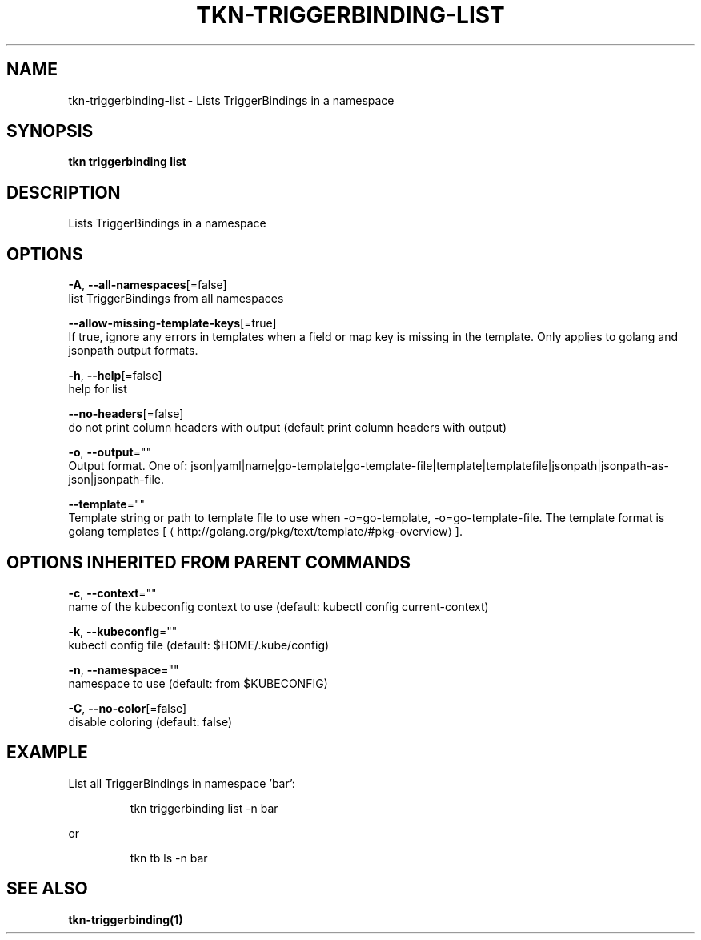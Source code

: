 .TH "TKN\-TRIGGERBINDING\-LIST" "1" "" "Auto generated by spf13/cobra" "" 
.nh
.ad l


.SH NAME
.PP
tkn\-triggerbinding\-list \- Lists TriggerBindings in a namespace


.SH SYNOPSIS
.PP
\fBtkn triggerbinding list\fP


.SH DESCRIPTION
.PP
Lists TriggerBindings in a namespace


.SH OPTIONS
.PP
\fB\-A\fP, \fB\-\-all\-namespaces\fP[=false]
    list TriggerBindings from all namespaces

.PP
\fB\-\-allow\-missing\-template\-keys\fP[=true]
    If true, ignore any errors in templates when a field or map key is missing in the template. Only applies to golang and jsonpath output formats.

.PP
\fB\-h\fP, \fB\-\-help\fP[=false]
    help for list

.PP
\fB\-\-no\-headers\fP[=false]
    do not print column headers with output (default print column headers with output)

.PP
\fB\-o\fP, \fB\-\-output\fP=""
    Output format. One of: json|yaml|name|go\-template|go\-template\-file|template|templatefile|jsonpath|jsonpath\-as\-json|jsonpath\-file.

.PP
\fB\-\-template\fP=""
    Template string or path to template file to use when \-o=go\-template, \-o=go\-template\-file. The template format is golang templates [
\[la]http://golang.org/pkg/text/template/#pkg-overview\[ra]].


.SH OPTIONS INHERITED FROM PARENT COMMANDS
.PP
\fB\-c\fP, \fB\-\-context\fP=""
    name of the kubeconfig context to use (default: kubectl config current\-context)

.PP
\fB\-k\fP, \fB\-\-kubeconfig\fP=""
    kubectl config file (default: $HOME/.kube/config)

.PP
\fB\-n\fP, \fB\-\-namespace\fP=""
    namespace to use (default: from $KUBECONFIG)

.PP
\fB\-C\fP, \fB\-\-no\-color\fP[=false]
    disable coloring (default: false)


.SH EXAMPLE
.PP
List all TriggerBindings in namespace 'bar':

.PP
.RS

.nf
tkn triggerbinding list \-n bar

.fi
.RE

.PP
or

.PP
.RS

.nf
tkn tb ls \-n bar

.fi
.RE


.SH SEE ALSO
.PP
\fBtkn\-triggerbinding(1)\fP
